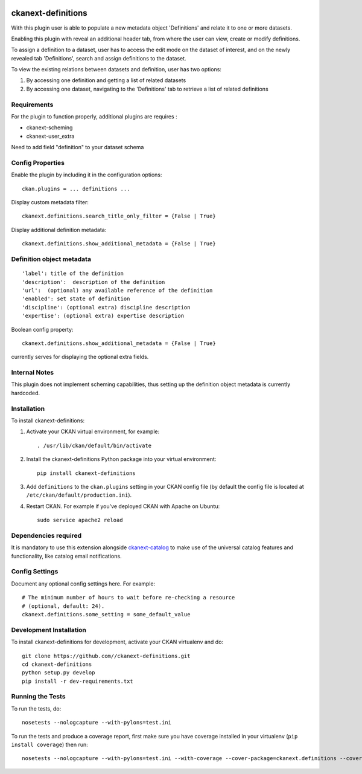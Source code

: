 .. You should enable this project on travis-ci.org and coveralls.io to make
   these badges work. The necessary Travis and Coverage config files have been
   generated for you.

.. image:: https://travis-ci.org//ckanext-definitions.svg?branch=master
    :target: https://travis-ci.org//ckanext-definitions

.. image:: https://coveralls.io/repos//ckanext-definitions/badge.svg
  :target: https://coveralls.io/r//ckanext-definitions

.. image:: https://pypip.in/download/ckanext-definitions/badge.svg
    :target: https://pypi.python.org/pypi//ckanext-definitions/
    :alt: Downloads

.. image:: https://pypip.in/version/ckanext-definitions/badge.svg
    :target: https://pypi.python.org/pypi/ckanext-definitions/
    :alt: Latest Version

.. image:: https://pypip.in/py_versions/ckanext-definitions/badge.svg
    :target: https://pypi.python.org/pypi/ckanext-definitions/
    :alt: Supported Python versions

.. image:: https://pypip.in/status/ckanext-definitions/badge.svg
    :target: https://pypi.python.org/pypi/ckanext-definitions/
    :alt: Development Status

.. image:: https://pypip.in/license/ckanext-definitions/badge.svg
    :target: https://pypi.python.org/pypi/ckanext-definitions/
    :alt: License

===================
ckanext-definitions
===================

With this plugin user is able to populate a new metadata object 'Definitions' and relate it to one or more datasets.

Enabling this plugin with reveal an additional header tab, from where the user can view, create or modify definitions.

To assign a definition to a dataset, user has to access the edit mode on the dataset of interest, and on the newly revealed tab 'Definitions', search and assign definitions to the dataset.

To view the existing relations between datasets and definition, user has two options:

#. By accessing one definition and getting a list of related datasets
#. By accessing one dataset, navigating to the 'Definitions' tab to retrieve a list of related definitions

------------
Requirements
------------

For the plugin to function properly, additional plugins are requires :

* ckanext-scheming
* ckanext-user_extra

Need to add field "definition" to your dataset schema

-----------------
Config Properties
-----------------

Enable the plugin by including it in the configuration options::

   ckan.plugins = ... definitions ...


Display custom metadata filter::

   ckanext.definitions.search_title_only_filter = {False | True}


Display additional definition metadata::

   ckanext.definitions.show_additional_metadata = {False | True}


--------------------------
Definition object metadata
--------------------------
::

   'label': title of the definition
   'description':  description of the definition
   'url':  (optional) any available reference of the definition
   'enabled': set state of definition
   'discipline': (optional extra) discipline description
   'expertise': (optional extra) expertise description


Boolean config property::

   ckanext.definitions.show_additional_metadata = {False | True}


currently serves for displaying the optional extra fields.


--------------
Internal Notes
--------------

This plugin does not implement scheming capabilities, thus setting up
the definition object metadata is currently hardcoded.


------------
Installation
------------

.. Add any additional install steps to the list below.
   For example installing any non-Python dependencies or adding any required
   config settings.

To install ckanext-definitions:

1. Activate your CKAN virtual environment, for example::

     . /usr/lib/ckan/default/bin/activate

2. Install the ckanext-definitions Python package into your virtual environment::

     pip install ckanext-definitions

3. Add ``definitions`` to the ``ckan.plugins`` setting in your CKAN
   config file (by default the config file is located at
   ``/etc/ckan/default/production.ini``).

4. Restart CKAN. For example if you've deployed CKAN with Apache on Ubuntu::

     sudo service apache2 reload


----------------------
Dependencies required
----------------------
It is mandatory to use this extension alongside `ckanext-catalog <https://gitlab.onetrail.net/Civity/CKAN/ckanext-catalog>`_ to make use of the universal catalog features and functionality, like catalog email notifications.

---------------
Config Settings
---------------

Document any optional config settings here. For example::

    # The minimum number of hours to wait before re-checking a resource
    # (optional, default: 24).
    ckanext.definitions.some_setting = some_default_value


------------------------
Development Installation
------------------------

To install ckanext-definitions for development, activate your CKAN virtualenv and
do::

    git clone https://github.com//ckanext-definitions.git
    cd ckanext-definitions
    python setup.py develop
    pip install -r dev-requirements.txt


-----------------
Running the Tests
-----------------

To run the tests, do::

    nosetests --nologcapture --with-pylons=test.ini

To run the tests and produce a coverage report, first make sure you have
coverage installed in your virtualenv (``pip install coverage``) then run::

    nosetests --nologcapture --with-pylons=test.ini --with-coverage --cover-package=ckanext.definitions --cover-inclusive --cover-erase --cover-tests


